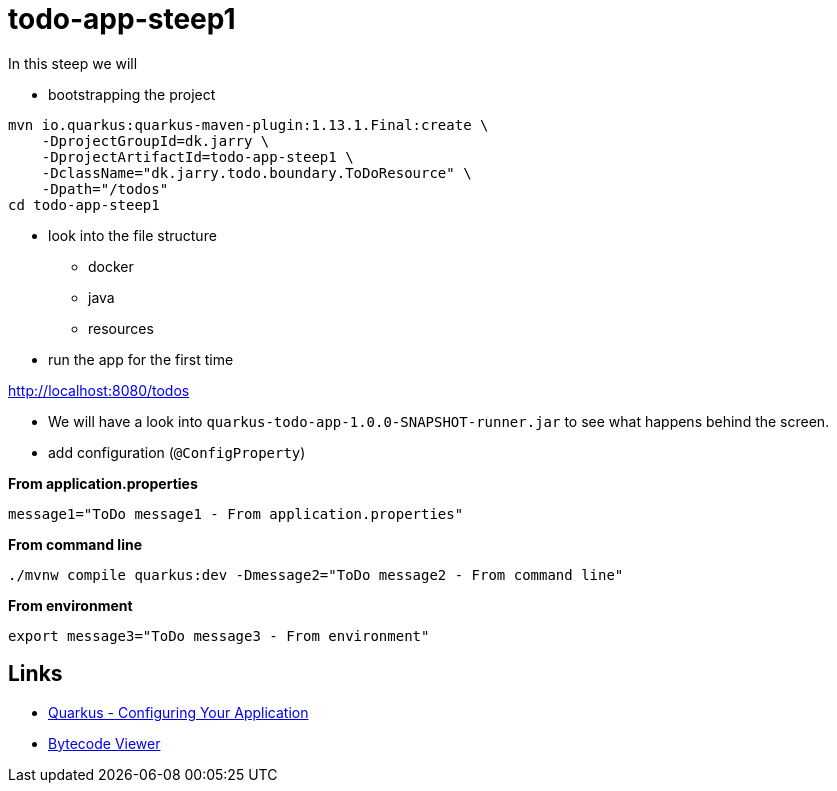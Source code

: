 = todo-app-steep1

In this steep we will

* bootstrapping the project

[source,bash]
----
mvn io.quarkus:quarkus-maven-plugin:1.13.1.Final:create \
    -DprojectGroupId=dk.jarry \
    -DprojectArtifactId=todo-app-steep1 \
    -DclassName="dk.jarry.todo.boundary.ToDoResource" \
    -Dpath="/todos"
cd todo-app-steep1
----

* look into the file structure
    - docker
    - java
    - resources

* run the app for the first time

http://localhost:8080/todos

* We will have a look into `quarkus-todo-app-1.0.0-SNAPSHOT-runner.jar` to see what happens behind the screen.


* add configuration (`@ConfigProperty`)

*From application.properties*

----
message1="ToDo message1 - From application.properties"
----

*From command line*

[source,bash]
----
./mvnw compile quarkus:dev -Dmessage2="ToDo message2 - From command line"
----

*From environment*

[source,bash]
----
export message3="ToDo message3 - From environment"
----


== Links

- https://quarkus.io/guides/config[Quarkus - Configuring Your Application]
- https://github.com/Konloch/bytecode-viewer[Bytecode Viewer]